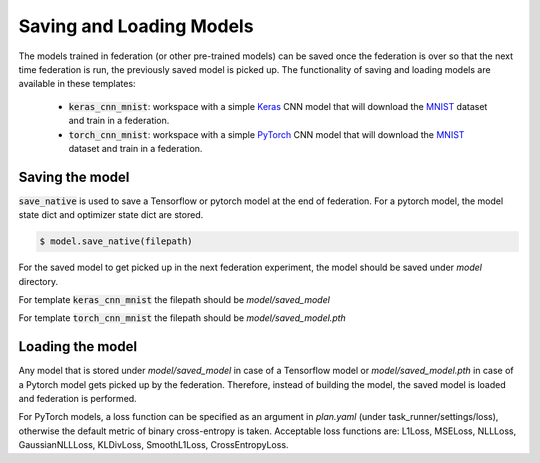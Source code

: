 .. # Copyright (C) 2020-2021 Intel Corporation
.. # SPDX-License-Identifier: Apache-2.0

.. _running_saveandload:

Saving and Loading Models
#########################

The models trained in federation (or other pre-trained models) can be saved once the federation is over so that the next time federation is run, the previously saved model is picked up.
The functionality of saving and loading models are available in these templates:

 - :code:`keras_cnn_mnist`: workspace with a simple `Keras <http://keras.io/>`_ CNN model that will download the `MNIST <http://yann.lecun.com/exdb/mnist/>`_ dataset and train in a federation.
 - :code:`torch_cnn_mnist`: workspace with a simple `PyTorch <http://pytorch.org>`_ CNN model that will download the `MNIST <http://yann.lecun.com/exdb/mnist/>`_ dataset and train in a federation.

Saving the model
~~~~~~~~~~~~~~~~
:code:`save_native` is used to save a Tensorflow or pytorch model at the end of federation. For a pytorch model, the model state dict and optimizer state dict are stored.

.. code-block:: console

    $ model.save_native(filepath)


For the saved model to get picked up in the next federation experiment, the model should be saved under `model` directory.

For template :code:`keras_cnn_mnist` the filepath should be `model/saved_model`

For template :code:`torch_cnn_mnist` the filepath should be `model/saved_model.pth`


Loading the model
~~~~~~~~~~~~~~~~~

Any model that is stored under `model/saved_model` in case of a Tensorflow model or `model/saved_model.pth` in case of a Pytorch model gets picked up by the federation.
Therefore, instead of building the model, the saved model is loaded and federation is performed.

For PyTorch models, a loss function can be specified as an argument in `plan.yaml` (under task_runner/settings/loss), otherwise the default metric of binary cross-entropy is taken.
Acceptable loss functions are: L1Loss, MSELoss, NLLLoss, GaussianNLLLoss, KLDivLoss, SmoothL1Loss, CrossEntropyLoss.
